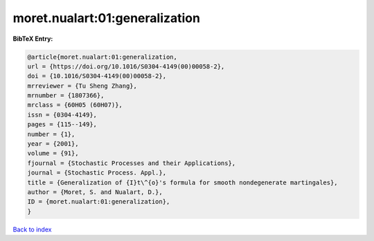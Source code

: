 moret.nualart:01:generalization
===============================

.. :cite:t:`moret.nualart:01:generalization`

.. bibliography:: ../../All.bib

**BibTeX Entry:**

.. code-block:: bibtex

   @article{moret.nualart:01:generalization,
   url = {https://doi.org/10.1016/S0304-4149(00)00058-2},
   doi = {10.1016/S0304-4149(00)00058-2},
   mrreviewer = {Tu Sheng Zhang},
   mrnumber = {1807366},
   mrclass = {60H05 (60H07)},
   issn = {0304-4149},
   pages = {115--149},
   number = {1},
   year = {2001},
   volume = {91},
   fjournal = {Stochastic Processes and their Applications},
   journal = {Stochastic Process. Appl.},
   title = {Generalization of {I}t\^{o}'s formula for smooth nondegenerate martingales},
   author = {Moret, S. and Nualart, D.},
   ID = {moret.nualart:01:generalization},
   }

`Back to index <../index>`_
